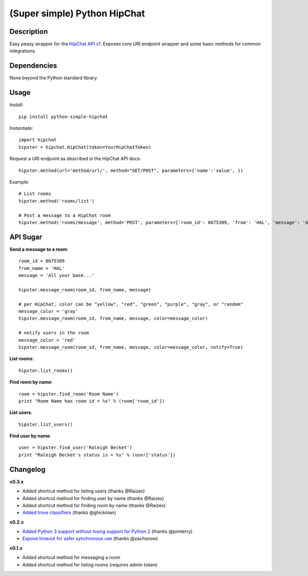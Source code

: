 (Super simple) Python HipChat
=============================

Description
-----------

Easy peasy wrapper for the `HipChat API v1 <https://www.hipchat.com/docs/api>`_. Exposes core URI endpoint wrapper and some basic methods for common integrations.


Dependencies
------------
None beyond the Python standard library.


Usage
-----

Install::

    pip install python-simple-hipchat

Instantiate::

    import hipchat
    hipster = hipchat.HipChat(token=YourHipChatToken)

Request a URI endpoint as described in the HipChat API docs::

    hipster.method(url='method/url/', method="GET/POST", parameters={'name':'value', })

Example::

    # List rooms
    hipster.method('rooms/list')

    # Post a message to a HipChat room
    hipster.method('rooms/message', method='POST', parameters={'room_id': 8675309, 'from': 'HAL', 'message': 'All your base...'})


API Sugar
---------

**Send a message to a room**::

    room_id = 8675309
    from_name = 'HAL'
    message = 'All your base...'

    hipster.message_room(room_id, from_name, message)

    # per HipChat, color can be "yellow", "red", "green", "purple", "gray", or "random"
    message_color = 'gray'
    hipster.message_room(room_id, from_name, message, color=message_color)

    # notify users in the room
    message_color = 'red'
    hipster.message_room(room_id, from_name, message, color=message_color, notify=True)

**List rooms**::
 
    hipster.list_rooms()
    
**Find room by name**::

    room = hipster.find_room('Room Name')
    print "Room Name has room id = %s" % (room['room_id'])

**List users**::

    hipster.list_users()

**Find user by name**::

    user = hipster.find_user('Raleigh Becket')
    print "Raleigh Becket's status is = %s" % (user['status'])



Changelog
---------

**v0.3.x**

- Added shortcut method for listing users (thanks @Raizex)
- Added shortcut method for finding user by name (thanks @Raizex)
- Added shortcut method for finding room by name (thanks @Raizex)
- `Added trove classifiers <https://pypi.python.org/pypi?%3Aaction=list_classifiers>`_ (thanks @ghickman)

**v0.2.x**

- `Added Python 3 support without losing support for Python 2 <https://github.com/kurttheviking/python-simple-hipchat/pull/9>`_ (thanks @pimterry)
- `Expose timeout for safer synchronous use <https://github.com/kurttheviking/python-simple-hipchat/pull/3>`_ (thanks @zachsnow)

**v0.1.x**

- Added shortcut method for messaging a room
- Added shortcut method for listing rooms (requires admin token)
